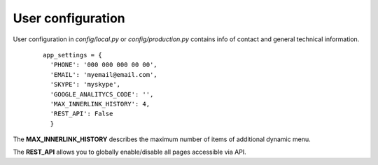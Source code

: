 .. _User_configuration:

User configuration
==================

User configuration in *config/local.py* or *config/production.py* contains info of contact and general technical information.
    ::

      app_settings = {
	'PHONE': '000 000 000 00 00', 
	'EMAIL': 'myemail@email.com',
	'SKYPE': 'myskype',
	'GOOGLE_ANALITYCS_CODE': '',
	'MAX_INNERLINK_HISTORY': 4, 
	'REST_API': False
	}

The **MAX_INNERLINK_HISTORY** describes the maximum number of items of additional dynamic menu.

The **REST_API** allows you to globally enable/disable all pages accessible via API. 
